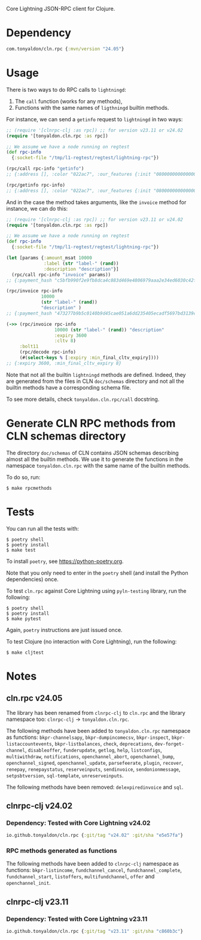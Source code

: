 Core Lightning JSON-RPC client for Clojure.

* Dependency

#+BEGIN_SRC clojure
com.tonyaldon/cln.rpc {:mvn/version "24.05"}
#+END_SRC

* Usage

There is two ways to do RPC calls to ~lightningd~:

1) The ~call~ function (works for any methods),
2) Functions with the same names of ~ligthningd~ builtin methods.

For instance, we can send a ~getinfo~ request to ~lightningd~ in two ways:

#+BEGIN_SRC clojure
;; (require '[clnrpc-clj :as rpc]) ;; for version v23.11 or v24.02
(require '[tonyaldon.cln.rpc :as rpc])

;; We assume we have a node running on regtest
(def rpc-info
  {:socket-file "/tmp/l1-regtest/regtest/lightning-rpc"})

(rpc/call rpc-info "getinfo")
;; {:address [], :color "022ac7", :our_features {:init "080000000000000000000000000008a0882a0a69a2", :node "080000000000000000000000000088a0882a0a69a2", :channel "", :invoice "02000022024100"}, :num_active_channels 0, :num_inactive_channels 0, :lightning-dir "/tmp/l1-regtest/regtest", :binding [{:type "ipv4", :address "127.0.0.1", :port 7171}], :alias "SLEEPYWATER-v23.11", :num_peers 0, :id "022ac71e28c8004f72e576ef0b2998b29cce3a89cab351b7d6f10bd7ea0f61eec8", :num_pending_channels 0, :network "regtest", :version "v23.11", :blockheight 1, :fees_collected_msat 0}

(rpc/getinfo rpc-info)
;; {:address [], :color "022ac7", :our_features {:init "080000000000000000000000000008a0882a0a69a2", :node "080000000000000000000000000088a0882a0a69a2", :channel "", :invoice "02000022024100"}, :num_active_channels 0, :num_inactive_channels 0, :lightning-dir "/tmp/l1-regtest/regtest", :binding [{:type "ipv4", :address "127.0.0.1", :port 7171}], :alias "SLEEPYWATER-v23.11", :num_peers 0, :id "022ac71e28c8004f72e576ef0b2998b29cce3a89cab351b7d6f10bd7ea0f61eec8", :num_pending_channels 0, :network "regtest", :version "v23.11", :blockheight 1, :fees_collected_msat 0}
#+END_SRC

And in the case the method takes arguments, like the ~invoice~ method
for instance, we can do this:

#+BEGIN_SRC clojure
;; (require '[clnrpc-clj :as rpc]) ;; for version v23.11 or v24.02
(require '[tonyaldon.cln.rpc :as rpc])

;; We assume we have a node running on regtest
(def rpc-info
  {:socket-file "/tmp/l1-regtest/regtest/lightning-rpc"})

(let [params {:amount_msat 10000
              :label (str "label-" (rand))
              :description "description"}]
  (rpc/call rpc-info "invoice" params))
;; {:payment_hash "c5bfb990f2e9fb8dca4c883d469e4806979aaa2e34ed6030c42f64d1700caa27", :expires_at 1708428050, :bolt11 "lnbcrt100n1pjuk5yjsp53kc9yq0dy92rag2r5la5fjd886s66f8el3ndf7fw8mlg6ch0sl8spp5cklmny8ja8acmjjv3q75d8jgq6te423wxnkkqvxy9ajdzuqv4gnsdqjv3jhxcmjd9c8g6t0dcxqyjw5qcqp2fp4pjugnryr2hy4a2n09qphyu8ukw69nz6yesn7msvtc9xm22nh2zzaq9qx3qysgqxslpxhekuw8gf5r6pq5h0caflqzv4cmve46wp9axspzrglq89nzxdrju8lr9yxah6p7mlckrd3u6cy6qq00e7vsm3lwyuk0ljuyex0cpqd4ak9", :payment_secret "8db05201ed21543ea143a7fb44c9a73ea1ad24f9fc66d4f92e3efe8d62ef87cf", :created_index 4, :warning_capacity "Insufficient incoming channel capacity to pay invoice"}

(rpc/invoice rpc-info
             10000
             (str "label-" (rand))
             "description" )
;; {:payment_hash "473277b9b5c0140b9d45cae051a6dd235405ecadf5697bd3139c9297cc964389", :expires_at 1708428135, :bolt11 "lnbcrt100n1pjuk588sp5mgjp64djtkx6r5k032auc6l5s8wcmkgs9m07ujqvukf2ztx5vuyspp5gue80wd4cq2qh829ets9rfkayd2qtm9d745hh5cnnjff0nykgwysdqjv3jhxcmjd9c8g6t0dcxqyjw5qcqp2fp4pvfxfsj9md6s70g3h5c8s20jrn4g9nplhzuudnp4pqh346e3l6v6s9qx3qysgqvg75t4p4ap5pwdga5n35pqx0ljsclzu2ktq7cvexn9mf38w7m8xkuceq8mw4rkaspac8tskws5q2hxvl936gg32cv02g7mhcnpasjkqp4s9mrf", :payment_secret "da241d55b25d8da1d2cf8abbcc6bf481dd8dd9102edfee480ce592a12cd46709", :created_index 5, :warning_capacity "Insufficient incoming channel capacity to pay invoice"}

(->> (rpc/invoice rpc-info
                  10000 (str "label-" (rand)) "description"
                  :expiry 3600
                  :cltv 8)
     :bolt11
     (rpc/decode rpc-info)
     (#(select-keys % [:expiry :min_final_cltv_expiry])))
;; {:expiry 3600, :min_final_cltv_expiry 8}
#+END_SRC

Note that not all the builtin ~lightningd~ methods are defined.  Indeed,
they are generated from the files in CLN ~doc/schemas~ directory and not
all the builtin methods have a corresponding schema file.

To see more details, check ~tonyaldon.cln.rpc/call~ docstring.

* Generate CLN RPC methods from CLN schemas directory

The directory ~doc/schemas~ of CLN contains JSON schemas describing
almost all the builtin methods.  We use it to generate the functions
in the namespace ~tonyaldon.cln.rpc~ with the same name of the
builtin methods.

To do so, run:

#+BEGIN_SRC tms
$ make rpcmethods
#+END_SRC

* Tests

You can run all the tests with:

#+BEGIN_SRC tms
$ poetry shell
$ poetry install
$ make test
#+END_SRC

To install ~poetry~, see https://python-poetry.org.

Note that you only need to enter in the ~poetry~ shell (and install the
Python dependencies) once.

To test ~cln.rpc~ against Core Lightning using ~pyln-testing~ library, run
the following:

#+BEGIN_SRC tms
$ poetry shell
$ poetry install
$ make pytest
#+END_SRC

Again, ~poetry~ instructions are just issued once.

To test Clojure (no interaction with Core Lightning), run the
following:

#+BEGIN_SRC tms
$ make cljtest
#+END_SRC

* Notes
** cln.rpc v24.05

The library has been renamed from ~clnrpc-clj~ to ~cln.rpc~ and the
library namespace too: ~clnrpc-clj~ -> ~tonyaldon.cln.rpc~.

The following methods have been added to ~tonyaldon.cln.rpc~ namespace
as functions: ~bkpr-channelsapy~, ~bkpr-dumpincomecsv~, ~bkpr-inspect~,
~bkpr-listaccountevents~, ~bkpr-listbalances~, ~check~, ~deprecations~,
~dev-forget-channel~, ~disableoffer~, ~funderupdate~, ~getlog~, ~help~,
~listconfigs~, ~multiwithdraw~, ~notifications~, ~openchannel_abort~,
~openchannel_bump~, ~openchannel_signed~, ~openchannel_update~,
~parsefeerate~, ~plugin~, ~recover~, ~renepay~, ~renepaystatus~, ~reserveinputs~,
~sendinvoice~, ~sendonionmessage~, ~setpsbtversion~, ~sql-template~,
~unreserveinputs~.

The following methods have been removed: ~delexpiredinvoice~ and ~sql~.

** clnrpc-clj v24.02
*** Dependency: Tested with Core Lightning v24.02

#+BEGIN_SRC clojure
io.github.tonyaldon/cln.rpc {:git/tag "v24.02" :git/sha "e5e57fa"}
#+END_SRC

*** RPC methods generated as functions

The following methods have been added to ~clnrpc-clj~ namespace as
functions: ~bkpr-listincome~, ~fundchannel_cancel~, ~fundchannel_complete~,
~fundchannel_start~, ~listoffers~, ~multifundchannel~, ~offer~ and
~openchannel_init~.

** clnrpc-clj v23.11
*** Dependency: Tested with Core Lightning v23.11

#+BEGIN_SRC clojure
io.github.tonyaldon/cln.rpc {:git/tag "v23.11" :git/sha "c860b3c"}
#+END_SRC
